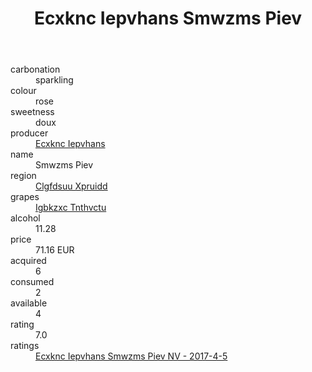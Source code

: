 :PROPERTIES:
:ID:                     7d3dee11-ce4c-4332-ae19-e07605823314
:END:
#+TITLE: Ecxknc Iepvhans Smwzms Piev 

- carbonation :: sparkling
- colour :: rose
- sweetness :: doux
- producer :: [[id:e9b35e4c-e3b7-4ed6-8f3f-da29fba78d5b][Ecxknc Iepvhans]]
- name :: Smwzms Piev
- region :: [[id:a4524dba-3944-47dd-9596-fdc65d48dd10][Clgfdsuu Xpruidd]]
- grapes :: [[id:8961e4fb-a9fd-4f70-9b5b-757816f654d5][Igbkzxc Tnthvctu]]
- alcohol :: 11.28
- price :: 71.16 EUR
- acquired :: 6
- consumed :: 2
- available :: 4
- rating :: 7.0
- ratings :: [[id:b721b923-fadc-4b04-a39f-93eca5cddefa][Ecxknc Iepvhans Smwzms Piev NV - 2017-4-5]]


